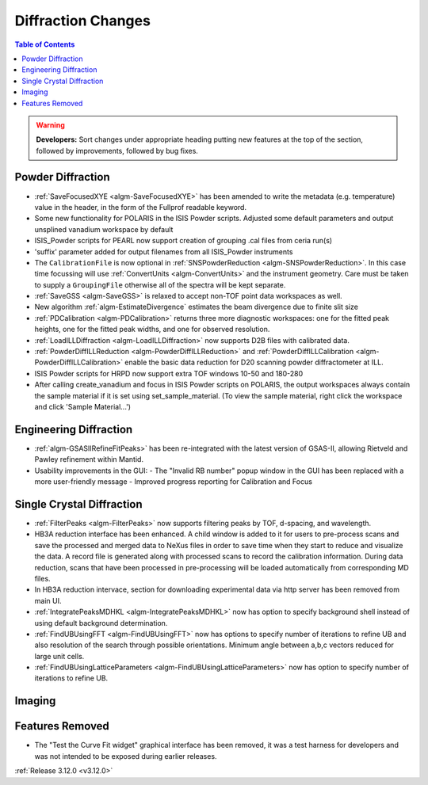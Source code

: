 ===================
Diffraction Changes
===================

.. contents:: Table of Contents
   :local:

.. warning:: **Developers:** Sort changes under appropriate heading
    putting new features at the top of the section, followed by
    improvements, followed by bug fixes.

Powder Diffraction
------------------
- :ref:`SaveFocusedXYE <algm-SaveFocusedXYE>` has been amended to write the metadata (e.g. temperature) value in the header, in the form of the Fullprof readable keyword.

- Some new functionality for POLARIS in the ISIS Powder scripts. Adjusted some default parameters and output unsplined vanadium workspace by default
- ISIS_Powder scripts for PEARL now support creation of grouping .cal files from ceria run(s)
- 'suffix' parameter added for output filenames from all ISIS_Powder instruments
- The ``CalibrationFile`` is now optional in :ref:`SNSPowderReduction <algm-SNSPowderReduction>`. In this case time focussing will use :ref:`ConvertUnits <algm-ConvertUnits>` and the instrument geometry. Care must be taken to supply a ``GroupingFile`` otherwise all of the spectra will be kept separate.
- :ref:`SaveGSS <algm-SaveGSS>` is relaxed to accept non-TOF point data workspaces as well.
- New algorithm :ref:`algm-EstimateDivergence` estimates the beam divergence due to finite slit size
- :ref:`PDCalibration <algm-PDCalibration>` returns three more diagnostic workspaces: one for the fitted peak heights, one for the fitted peak widths, and one for observed resolution.
- :ref:`LoadILLDiffraction <algm-LoadILLDiffraction>` now supports D2B files with calibrated data.
- :ref:`PowderDiffILLReduction <algm-PowderDiffILLReduction>` and :ref:`PowderDiffILLCalibration <algm-PowderDiffILLCalibration>` enable the basic data reduction for D20 scanning powder diffractometer at ILL.
- ISIS Powder scripts for HRPD now support extra TOF windows 10-50 and 180-280
- After calling create_vanadium and focus in ISIS Powder scripts on POLARIS, the output workspaces always contain the sample material if it is set using set_sample_material. (To view the sample material, right click the workspace and click 'Sample Material...')


Engineering Diffraction
-----------------------

- :ref:`algm-GSASIIRefineFitPeaks>` has been re-integrated with the
  latest version of GSAS-II, allowing Rietveld and Pawley refinement
  within Mantid.
- Usability improvements in the GUI:
  - The "Invalid RB number" popup window in the GUI has been replaced with a more user-friendly message
  - Improved progress reporting for Calibration and Focus

Single Crystal Diffraction
--------------------------
- :ref:`FilterPeaks <algm-FilterPeaks>` now supports filtering peaks by TOF, d-spacing, and wavelength.

- HB3A reduction interface has been enhanced.  A child window is added to it for users to pre-process scans and save the processed and merged data to NeXus files in order to save time when they start to reduce and visualize the data. A record file is generated along with processed scans to record the calibration information. During data reduction, scans that have been processed in pre-processing will be loaded automatically from corresponding MD files.

- In HB3A reduction intervace, section for downloading experimental data via http server has been removed from main UI.

- :ref:`IntegratePeaksMDHKL <algm-IntegratePeaksMDHKL>` now has option to specify background shell instead of using default background determination.

- :ref:`FindUBUsingFFT <algm-FindUBUsingFFT>` now has options to specify number of iterations to refine UB and also resolution of the search through possible orientations.  Minimum angle between a,b,c vectors reduced for large unit cells.

- :ref:`FindUBUsingLatticeParameters <algm-FindUBUsingLatticeParameters>` now has option to specify number of iterations to refine UB. 


Imaging
-------

Features Removed
----------------

* The "Test the Curve Fit widget" graphical interface has been removed, it was a test harness for developers and was not intended to be exposed during earlier releases.


:ref:`Release 3.12.0 <v3.12.0>`

